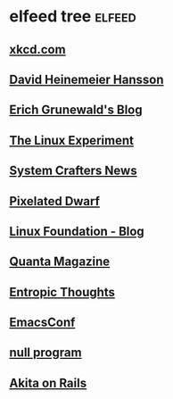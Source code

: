 * elfeed tree :elfeed:
** [[https://xkcd.com/rss.xml][xkcd.com]]
** [[https://world.hey.com/dhh/feed.atom][David Heinemeier Hansson]]
** [[https://www.erichgrunewald.com/feed.xml][Erich Grunewald's Blog]]
** [[https://thelinuxexp.com/feed.xml][The Linux Experiment]]
** [[https://systemcrafters.net/rss/news.xml][System Crafters News]]
** [[https://pixelateddwarf.com/feed/][Pixelated Dwarf]]
** [[https://www.linuxfoundation.org/blog/rss.xml][Linux Foundation - Blog]]
** [[https://api.quantamagazine.org/feed/][Quanta Magazine]]
** [[https://buttondown.com/entropicthoughts/rss][Entropic Thoughts]]
** [[https://emacsconf.org/index.rss][EmacsConf]]
** [[http://nullprogram.com/feed][null program]]
** [[https://akitaonrails.com/index.xml][Akita on Rails]]
